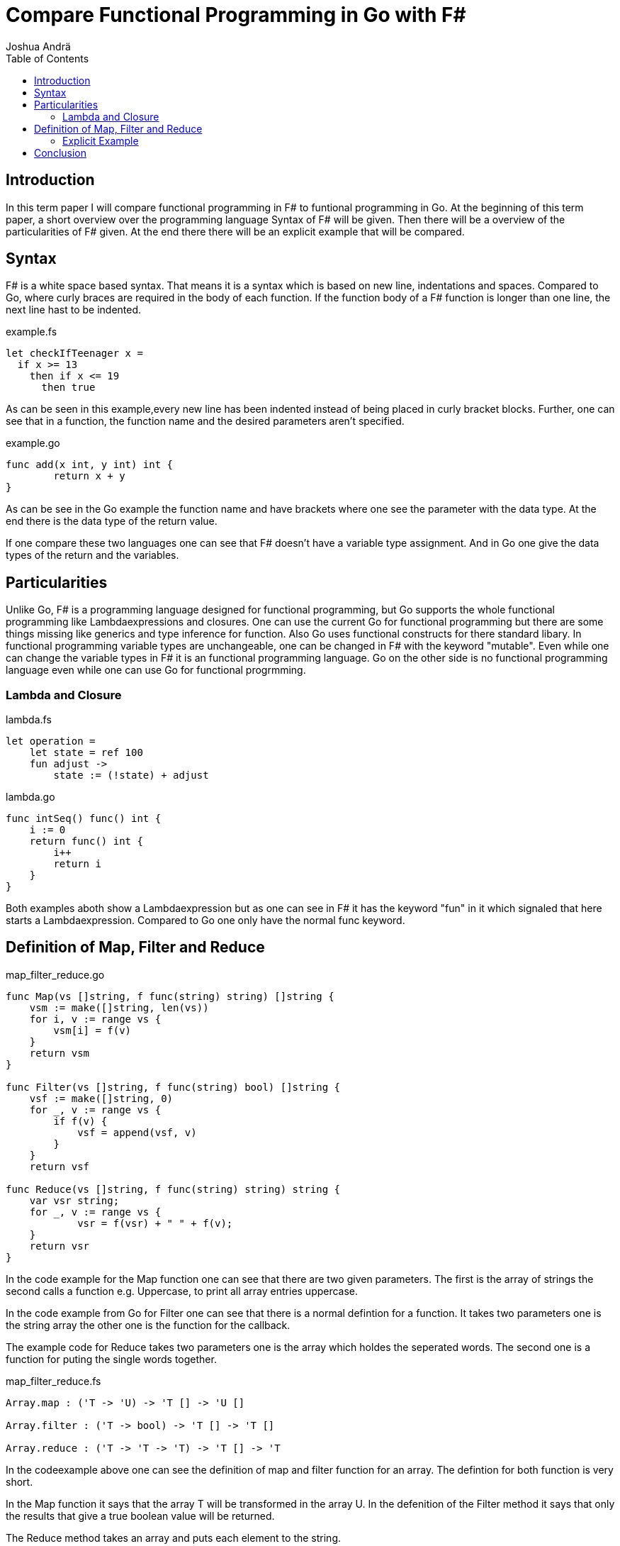 
Compare Functional Programming in Go with F#
============================================
Joshua Andrä
:toc:

== Introduction

In this term paper I will compare functional programming in F# to funtional programming in Go.
At the beginning of this term paper, a short overview over the programming language Syntax of F# will be given. Then there will be a overview of the particularities of F# given. At the end there there will be an explicit example that will be compared.   

== Syntax

F# is a white space based syntax. That means it is a syntax which is based on new line, indentations and spaces.
Compared to Go, where curly braces are required in the body of each function. 
If the function body of a F# function is longer than one line, the next line hast to be indented.

.example.fs
[source,f#]
----
let checkIfTeenager x =
  if x >= 13
    then if x <= 19
      then true
----

As can be seen in this example,every new line has been indented instead of being placed in curly bracket blocks. Further, one can 
see that in a function, the function name and the desired parameters aren't specified.

.example.go
[source,go]
----
func add(x int, y int) int {
	return x + y
}
----

As can be see in the Go example the function name and have brackets where one see the parameter with the data type. 
At the end there is the data type of the return value.

If one compare these two languages one can see that F# doesn't have a variable type assignment. And in Go one give the data types 
of the return and the variables.

== Particularities

Unlike Go, F# is a programming language designed for functional programming, but Go supports the whole functional 
programming like Lambdaexpressions and closures. One can use the current Go for functional programming but there are some things 
missing like generics and type inference for function. Also Go uses functional constructs for there standard libary. 
In functional programming variable types are unchangeable, one can be changed in F# with the keyword "mutable". Even while one 
can change the variable types in F# it is an functional programming language. Go on the other side is no functional programming 
language even while one can use Go for functional progrmming.

=== Lambda and Closure

.lambda.fs
[source,f#]
----
let operation =
    let state = ref 100
    fun adjust ->
        state := (!state) + adjust
----

.lambda.go
[source,go]
----
func intSeq() func() int {
    i := 0
    return func() int {
        i++
        return i
    }
}
----

Both examples aboth show a Lambdaexpression but as one can see in F# it has the keyword "fun" in it which signaled that here starts a Lambdaexpression. 
Compared to Go one only have the normal func keyword.

== Definition of Map, Filter and Reduce

.map_filter_reduce.go
[source,go]
----
func Map(vs []string, f func(string) string) []string {
    vsm := make([]string, len(vs))
    for i, v := range vs {
        vsm[i] = f(v)
    }
    return vsm
}

func Filter(vs []string, f func(string) bool) []string {
    vsf := make([]string, 0)
    for _, v := range vs {
        if f(v) {
            vsf = append(vsf, v)
        }
    }
    return vsf

func Reduce(vs []string, f func(string) string) string {
    var vsr string;
    for _, v := range vs {
            vsr = f(vsr) + " " + f(v);    
    }
    return vsr
}
----

In the code example for the Map function one can see that there are two given parameters. The first is the array of strings 
the second calls a function e.g. Uppercase, to print all array entries uppercase. 

In the code example from Go for Filter one can see that there is a normal defintion for a function. It takes two parameters one is the string array the other one is the function for the callback. 

The example code for Reduce takes two parameters one is the array which holdes the seperated words. The second one is a function 
for puting the single words together.

.map_filter_reduce.fs
[source,f#]
----
Array.map : ('T -> 'U) -> 'T [] -> 'U []

Array.filter : ('T -> bool) -> 'T [] -> 'T []

Array.reduce : ('T -> 'T -> 'T) -> 'T [] -> 'T
----

In the codeexample above one can see the definition of map and filter function for an array. The defintion for both function 
is very short. 

In the Map function it says that the array T will be transformed in the array U. In the defenition of the Filter method it says 
that only the results that give a true boolean value will be returned.

The Reduce method takes an array and puts each element to the string.


If one compare these two defenitions one can see that in Go one write your own Map, Filter and Reduce method in F# one have for 
each collection function a specific Map, Filter and Reduce function.


=== Explicit Example

In the following examples one can see the defined function in usage and the return value after calling the function.


.map.fs
[source,f#]
----
let data = [|"peach"; "apple"; "pear"; "plum"|]
let uppercase (x : string) = x.ToUpper()
let r1 = data |> Array.map uppercase
printfn "%A" r1
----

.return
[source, console]
----
[|"PEACH"; "APPLE"; "PEAR";"PLUM"|]
----

.map.go
[source,go]
----
var strs = []string{"peach", "apple", "pear", "plum"}
    fmt.Println(Map(strs, strings.ToUpper))
----

.return
[source, console]
----
[PEACH APPLE PEAR PLUM]
----

If one compare the two map examples in Go and in F# one can see both return the same array, but for the uppcase letters in F# one 
are defining a function which can be called every time when one want it. 
The Syntax of F# make it possible to only write the defined methode behinde the map function because it accepts it as a 
parameter. 
In Go one have the typical function call with the given string array and the method for converting the strings into uppercase. 

.filter.fs
[source,f#]
----
let names = [|"peach"; "apple"; "pear"; "plum"|]
let filterE = names |> Array.filter (fun x -> x.Contains("e"))
printfn "%A" filterE
----

.return
[source, console]
----
[|"peach"; "apple"; "pear"|]
----


.filter.go
[source,go]
----
var strs = []string{"peach", "apple", "pear", "plum"}
fmt.Println(Filter(strs, func(v string) bool {
    return strings.Contains(v, "e")
}))
----

.return
[source,console]
----
[peach apple pear]
----

If one compare the filter functions in Go and F# one can see both of them return the values from the array, where an "e" is 
containg
so the Contains function returns true.

In F# one have the "fun" keyword which starts a Lambdaexpression.

In Go one have the typical function call with parameters. The second parameter is a function that returns only the value with 
boolean value if it is true.

.reduce.fs
[source,f#]
----
let names = [| "A"; "man"; "landed"; "on"; "the"; "moon" |]
let sentence = names |> Array.reduce (fun acc item -> acc + " " + item)
printfn "%s" sentence
----

.return
[source, console]
----
A man landed on the moon
----

.reduce.fs
[source,f#]
----
 var strs = []string{"A", "man", "landed", "on", "the", "moon"}
    fmt.Println(Reduce(strs, func(v string) string {
        return v
    }))
----

.return
[source, console]
----
A man landed on the moon
----

As one can see in the Reduce examples above both return the array elements in a string.

In the F# example there is the "fun" keyword that signaled that there is a Lambdaexpression. The reduce function combines the two parameters acc und item.

In Go one have the Reducemethode which takes the array and returns a string. 

== Conclusion

If one look at all these examples one can see that the biggest difference between these two languages is the length of each 
method.
Also one can see that F# has explicit keywords for Lambdaexpressions, in go one have the normal function call func.
In this examples the Functions for Reduce, Map and Filter are for stringarrays but it is possible to define them in Go for every kind of data type, in F# there is for each collection type a Filter, Reduce and Map function.